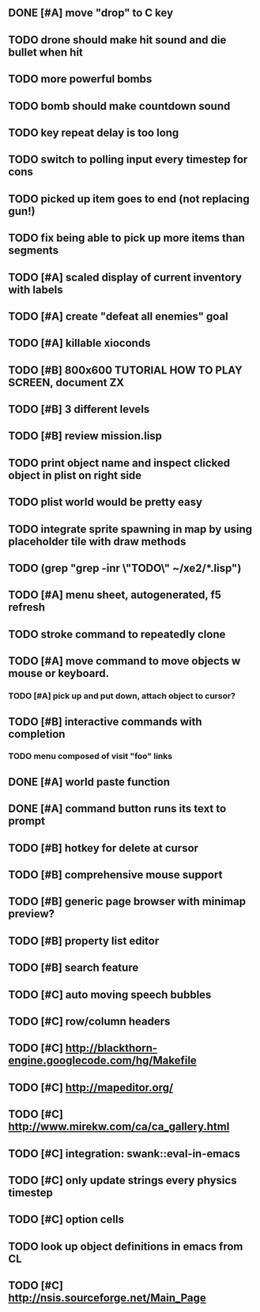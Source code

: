 ** DONE [#A] move "drop" to C key
CLOSED: [2010-04-16 Fri 20:30]
** TODO drone should make hit sound and die bullet when hit
** TODO more powerful bombs
** TODO bomb should make countdown sound
** TODO key repeat delay is too long
** TODO switch to polling input every timestep for cons
** TODO picked up item goes to end (not replacing gun!)
** TODO fix being able to pick up more items than segments
** TODO [#A] scaled display of current inventory with labels
** TODO [#A] create "defeat all enemies" goal
** TODO [#A] killable xioconds
** TODO [#B] 800x600 TUTORIAL HOW TO PLAY SCREEN, document ZX
** TODO [#B] 3 different levels
** TODO [#B] review mission.lisp 

** TODO print object name and inspect clicked object in plist on right side
** TODO plist world would be pretty easy
** TODO integrate sprite spawning in map by using placeholder tile with draw methods
** TODO (grep "grep -inr \"TODO\" ~/xe2/*.lisp")
** TODO [#A] *menu* sheet, autogenerated, f5 refresh
** TODO stroke command to repeatedly clone
** TODO [#A] move command to move objects w mouse or keyboard.
*** TODO [#A] pick up and put down, attach object to cursor? 
** TODO [#B] interactive commands with completion
*** TODO menu composed of visit "foo" links
** DONE [#A] world paste function
CLOSED: [2010-04-12 Mon 05:58]
** DONE [#A] command button runs its text to prompt
CLOSED: [2010-04-10 Sat 21:12]
** TODO [#B] hotkey for delete at cursor
** TODO [#B] comprehensive mouse support
** TODO [#B] generic page browser with minimap preview?
** TODO [#B] property list editor
** TODO [#B] search feature 
** TODO [#C] auto moving speech bubbles
** TODO [#C] row/column headers
** TODO [#C] http://blackthorn-engine.googlecode.com/hg/Makefile
** TODO [#C] http://mapeditor.org/
** TODO [#C] http://www.mirekw.com/ca/ca_gallery.html
** TODO [#C] integration: swank::eval-in-emacs
** TODO [#C] only update strings every physics timestep
** TODO [#C] option cells
** TODO look up object definitions in emacs from CL
** TODO [#C] http://nsis.sourceforge.net/Main_Page
